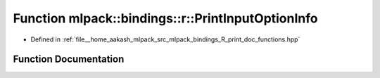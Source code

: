 .. _exhale_function_namespacemlpack_1_1bindings_1_1r_1a68810f2125bc2dfdbb1cbc6a6beda4f6:

Function mlpack::bindings::r::PrintInputOptionInfo
==================================================

- Defined in :ref:`file__home_aakash_mlpack_src_mlpack_bindings_R_print_doc_functions.hpp`


Function Documentation
----------------------


.. doxygenfunction:: mlpack::bindings::r::PrintInputOptionInfo()

